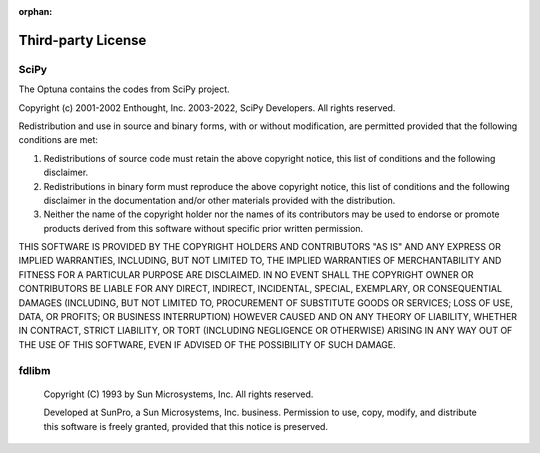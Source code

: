 :orphan:

Third-party License
===================

SciPy
-----


The Optuna contains the codes from SciPy project.


Copyright (c) 2001-2002 Enthought, Inc. 2003-2022, SciPy Developers.
All rights reserved.

Redistribution and use in source and binary forms, with or without
modification, are permitted provided that the following conditions
are met:

1. Redistributions of source code must retain the above copyright
   notice, this list of conditions and the following disclaimer.

2. Redistributions in binary form must reproduce the above
   copyright notice, this list of conditions and the following
   disclaimer in the documentation and/or other materials provided
   with the distribution.

3. Neither the name of the copyright holder nor the names of its
   contributors may be used to endorse or promote products derived
   from this software without specific prior written permission.

THIS SOFTWARE IS PROVIDED BY THE COPYRIGHT HOLDERS AND CONTRIBUTORS
"AS IS" AND ANY EXPRESS OR IMPLIED WARRANTIES, INCLUDING, BUT NOT
LIMITED TO, THE IMPLIED WARRANTIES OF MERCHANTABILITY AND FITNESS FOR
A PARTICULAR PURPOSE ARE DISCLAIMED. IN NO EVENT SHALL THE COPYRIGHT
OWNER OR CONTRIBUTORS BE LIABLE FOR ANY DIRECT, INDIRECT, INCIDENTAL,
SPECIAL, EXEMPLARY, OR CONSEQUENTIAL DAMAGES (INCLUDING, BUT NOT
LIMITED TO, PROCUREMENT OF SUBSTITUTE GOODS OR SERVICES; LOSS OF USE,
DATA, OR PROFITS; OR BUSINESS INTERRUPTION) HOWEVER CAUSED AND ON ANY
THEORY OF LIABILITY, WHETHER IN CONTRACT, STRICT LIABILITY, OR TORT
(INCLUDING NEGLIGENCE OR OTHERWISE) ARISING IN ANY WAY OUT OF THE USE
OF THIS SOFTWARE, EVEN IF ADVISED OF THE POSSIBILITY OF SUCH DAMAGE.


fdlibm
------


 Copyright (C) 1993 by Sun Microsystems, Inc. All rights reserved.

 Developed at SunPro, a Sun Microsystems, Inc. business.
 Permission to use, copy, modify, and distribute this
 software is freely granted, provided that this notice
 is preserved.
